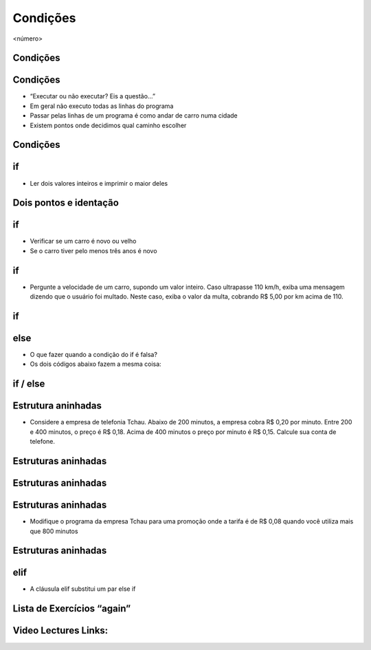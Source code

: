=========
Condições
=========


.. image:: img/TWP10_001.jpeg
   :height: 15.125cm
   :width: 9.382cm
   :alt: 


<número>

.. image:: img/TWP10_002.png
   :height: 5.524cm
   :width: 22.859cm
   :alt: 


Condições
=========


.. image:: img/TWP10_003.png
   :height: 2.142cm
   :width: 16.615cm
   :alt: 


Condições
=========



+ “Executar ou não executar? Eis a questão...”
+ Em geral não executo todas as linhas do programa
+ Passar pelas linhas de um programa é como andar de carro numa cidade
+ Existem pontos onde decidimos qual caminho escolher




Condições
=========


.. image:: img/TWP10_004.png
   :height: 13.389cm
   :width: 20.001cm
   :alt: 


if
==



+ Ler dois valores inteiros e imprimir o maior deles


.. image:: img/TWP10_005.png
   :height: 5.158cm
   :width: 19.816cm
   :alt: 


Dois pontos e identação
=======================


if
==



+ Verificar se um carro é novo ou velho
+ Se o carro tiver pelo menos três anos é novo




.. image:: img/TWP10_006.png
   :height: 4.444cm
   :width: 23.15cm
   :alt: 


if
==



+ Pergunte a velocidade de um carro, supondo um valor inteiro. Caso
  ultrapasse 110 km/h, exiba uma mensagem dizendo que o usuário foi
  multado. Neste caso, exiba o valor da multa, cobrando R$ 5,00 por km
  acima de 110.


if
==


.. image:: img/TWP10_007.png
   :height: 4.603cm
   :width: 20.928cm
   :alt: 


else
====



+ O que fazer quando a condição do if é falsa?
+ Os dois códigos abaixo fazem a mesma coisa:


.. image:: img/TWP10_008.png
   :height: 8.655cm
   :width: 20.736cm
   :alt: 


if / else
=========


.. image:: img/TWP10_009.png
   :height: 9.754cm
   :width: 22.859cm
   :alt: 


Estrutura aninhadas
===================



+ Considere a empresa de telefonia Tchau. Abaixo de 200 minutos, a
  empresa cobra R$ 0,20 por minuto. Entre 200 e 400 minutos, o preço é
  R$ 0,18. Acima de 400 minutos o preço por minuto é R$ 0,15. Calcule
  sua conta de telefone.


Estruturas aninhadas
====================


.. image:: img/TWP10_010.png
   :height: 7.363cm
   :width: 22.859cm
   :alt: 


Estruturas aninhadas
====================


.. image:: img/TWP10_011.png
   :height: 10.826cm
   :width: 22.859cm
   :alt: 


.. image:: img/TWP10_012.png
   :height: 0.925cm
   :width: 5.397cm
   :alt: 


.. image:: img/TWP10_013.png
   :height: 0.899cm
   :width: 5.397cm
   :alt: 


.. image:: img/TWP10_014.png
   :height: 0.819cm
   :width: 5.238cm
   :alt: 


Estruturas aninhadas
====================



+ Modifique o programa da empresa Tchau para uma promoção onde a
  tarifa é de R$ 0,08 quando você utiliza mais que 800 minutos


Estruturas aninhadas
====================


.. image:: img/TWP10_015.png
   :height: 10.523cm
   :width: 22.859cm
   :alt: 


elif
====



+ A cláusula elif substitui um par else if


.. image:: img/TWP10_016.png
   :height: 9cm
   :width: 22.969cm
   :alt: 


Lista de Exercícios “again”
===========================


.. image:: img/TWP05_041.jpeg
   :height: 12.571cm
   :width: 9.411cm
   :alt: 

Video Lectures Links:
=====================

.. youtube:: vyRXFoZEaJw
      :height: 315
      :width: 560
      :align: left
.. youtube:: wuX0ImNSWWQ
      :height: 315
      :width: 560
      :align: left
.. youtube:: noGG5WgVdoE
      :height: 315
      :width: 560
      :align: left
.. youtube:: ZOIdBqOdBQA
      :height: 315
      :width: 560
      :align: left
.. youtube:: pjOJYIzvh3w
      :height: 315
      :width: 560
      :align: left
.. youtube:: QHwldWkIJ9o
      :height: 315
      :width: 560
      :align: left


